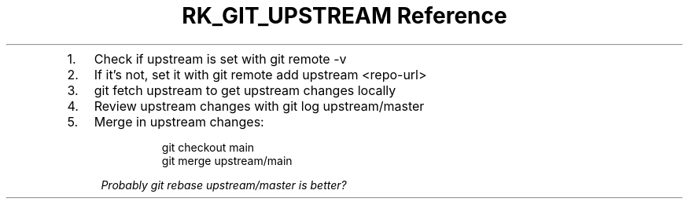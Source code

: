 .\" Automatically generated by Pandoc 3.6
.\"
.TH "RK_GIT_UPSTREAM Reference" "" "" ""
.IP "1." 3
Check if \f[CR]upstream\f[R] is set with \f[CR]git remote \-v\f[R]
.IP "2." 3
If it\[cq]s not, set it with
\f[CR]git remote add upstream <repo\-url>\f[R]
.IP "3." 3
\f[CR]git fetch upstream\f[R] to get upstream changes locally
.IP "4." 3
Review upstream changes with \f[CR]git log upstream/master\f[R]
.IP "5." 3
Merge in upstream changes:
.RS 4
.IP
.EX
 git checkout main
 git merge upstream/main
.EE
.PP
\f[I]Probably \f[CI]git rebase upstream/master\f[I] is better?\f[R]
.RE
